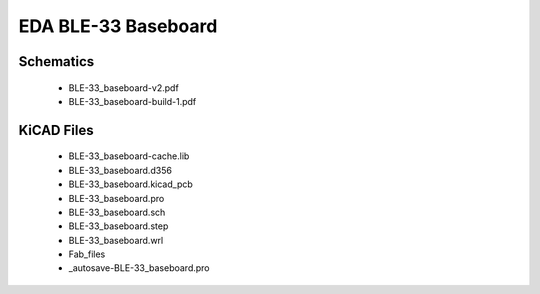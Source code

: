 EDA BLE-33 Baseboard
====================

Schematics
----------

   * BLE-33_baseboard-v2.pdf
   * BLE-33_baseboard-build-1.pdf

KiCAD Files
-----------

   * BLE-33_baseboard-cache.lib
   * BLE-33_baseboard.d356
   * BLE-33_baseboard.kicad_pcb
   * BLE-33_baseboard.pro
   * BLE-33_baseboard.sch
   * BLE-33_baseboard.step
   * BLE-33_baseboard.wrl
   * Fab_files
   * _autosave-BLE-33_baseboard.pro
